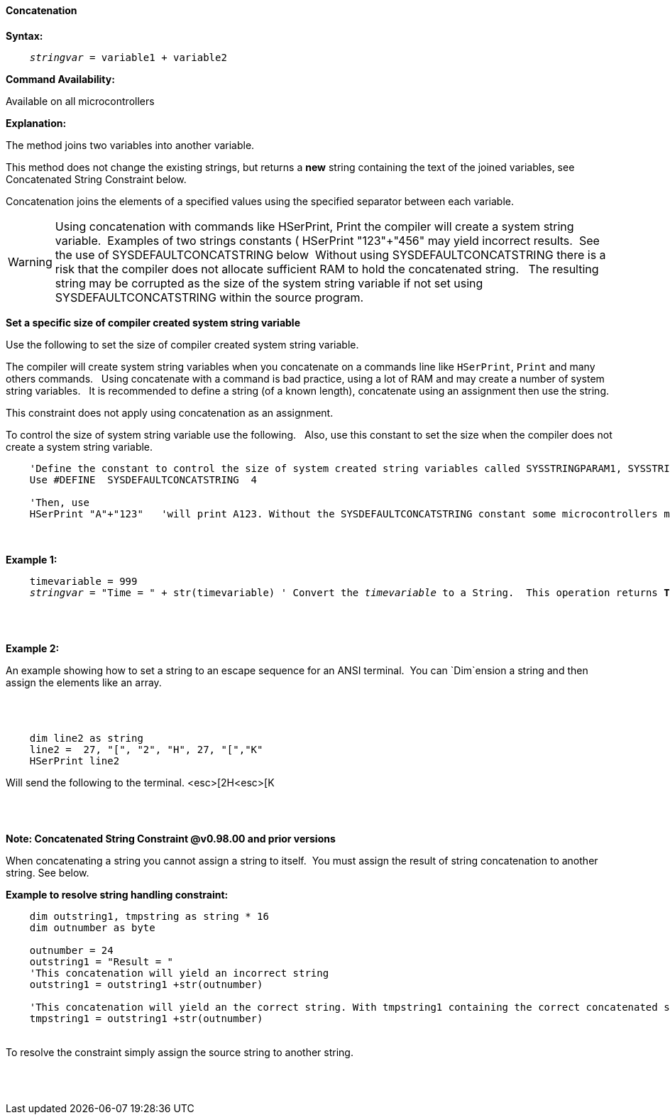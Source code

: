 ==== Concatenation

*Syntax:*
[subs="quotes"]
----
    __stringvar__ = variable1 + variable2
----
*Command Availability:*

Available on all microcontrollers

*Explanation:*

The method joins two variables into another variable.

This method does not change the existing strings, but returns a *new* string containing the text of the joined variables, see Concatenated String Constraint below.

Concatenation joins the elements of a specified values using the specified separator between each variable.


WARNING: Using concatenation with commands like HSerPrint, Print the compiler will create a system string variable.&#160;&#160;Examples of two strings constants ( HSerPrint "123"+"456" may yield incorrect results.&#160;&#160;See the use of SYSDEFAULTCONCATSTRING below&#160;&#160;Without using SYSDEFAULTCONCATSTRING there is a risk that the compiler does not allocate sufficient RAM to hold the concatenated string.&#160;&#160;
The resulting string may be corrupted as the size of the system string variable if not set using SYSDEFAULTCONCATSTRING within the source program.

*Set a specific size of compiler created system string variable*

Use the following to set the size of compiler created system string variable.&#160;&#160;

The compiler will create system string variables when you concatenate on a commands line like `HSerPrint`, `Print` and many others commands.&#160;&#160;
Using concatenate with a command is bad practice, using a lot of RAM and may create a number of system string variables.&#160;&#160;
It is recommended to define a string (of a known length), concatenate using an assignment then use the string.&#160;&#160;

This constraint does not apply using concatenation as an assignment.&#160;&#160;

To control the size of system string variable use the following.&#160;&#160;
Also, use this constant to set the size when the compiler does not create a system string variable.&#160;&#160;

----

    'Define the constant to control the size of system created string variables called SYSSTRINGPARAM1, SYSSTRINGPARAM2 etc.
    Use #DEFINE  SYSDEFAULTCONCATSTRING  4

    'Then, use
    HSerPrint "A"+"123"   'will print A123. Without the SYSDEFAULTCONCATSTRING constant some microcontrollers may corrupt the result of the concatentation.

----
{empty} +
{empty} +
*Example 1:*
[subs="quotes"]
----

    timevariable = 999
    __stringvar__ = "Time = " + str(timevariable) ' Convert the __timevariable__ to a String.  This operation returns *Time = 999*
----

{empty} +
{empty} +

*Example 2:*
[subs="quotes"]
An example showing how to set a string to an escape sequence for an ANSI terminal.&#160;&#160;You can `Dim`ension a string and then assign the elements like an array.

{empty} +
{empty} +

----
    dim line2 as string
    line2 =  27, "[", "2", "H", 27, "[","K"
    HSerPrint line2
----
Will send the following to the terminal.
<esc>[2H<esc>[K

{empty} +
{empty} +

*Note: Concatenated String Constraint @v0.98.00 and prior versions*

When concatenating a string you cannot assign a string to itself.&#160;&#160;You must assign the result of string concatenation to another string. See below.

*Example to resolve string handling constraint:*
[subs="quotes"]
----
    dim outstring1, tmpstring as string * 16
    dim outnumber as byte

    outnumber = 24
    outstring1 = "Result = "
    'This concatenation will yield an incorrect string
    outstring1 = outstring1 +str(outnumber)

    'This concatenation will yield an the correct string. With tmpstring1 containing the correct concatenated string
    tmpstring1 = outstring1 +str(outnumber)


----
{empty} +
To resolve the constraint simply assign the source string to another string.

{empty} +
{empty} +
